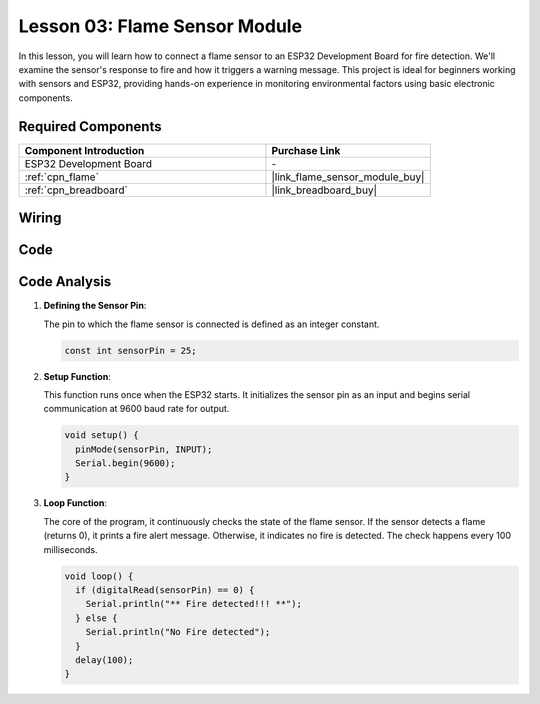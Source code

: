 .. _esp32_lesson03_flame:

Lesson 03: Flame Sensor Module
==================================

In this lesson, you will learn how to connect a flame sensor to an ESP32 Development Board for fire detection. We'll examine the sensor's response to fire and how it triggers a warning message. This project is ideal for beginners working with sensors and ESP32, providing hands-on experience in monitoring environmental factors using basic electronic components.

Required Components
---------------------------

.. list-table::
    :widths: 30 20
    :header-rows: 1

    *   - Component Introduction
        - Purchase Link

    *   - ESP32 Development Board
        - \-
    *   - :ref:`cpn_flame`
        - |link_flame_sensor_module_buy|
    *   - :ref:`cpn_breadboard`
        - |link_breadboard_buy|


Wiring
---------------------------

.. image:: img/Lesson_03_Flame_Sensor_Module_esp32_bb.png
    :width: 100%


Code
---------------------------

.. raw:: html

    <iframe src=https://create.arduino.cc/editor/sunfounder01/82f965f6-4213-4c23-88db-4257cf12d920/preview?embed style="height:510px;width:100%;margin:10px 0" frameborder=0></iframe>

Code Analysis
---------------------------

#. **Defining the Sensor Pin**:

   The pin to which the flame sensor is connected is defined as an integer constant.
 
   .. code-block:: arduino

      const int sensorPin = 25;

#. **Setup Function**:

   This function runs once when the ESP32 starts. It initializes the sensor pin as an input and begins serial communication at 9600 baud rate for output.
 
   .. code-block:: arduino

      void setup() {
        pinMode(sensorPin, INPUT);
        Serial.begin(9600);
      }

#. **Loop Function**:

   The core of the program, it continuously checks the state of the flame sensor. If the sensor detects a flame (returns 0), it prints a fire alert message. Otherwise, it indicates no fire is detected. The check happens every 100 milliseconds.
 
   .. code-block:: arduino

      void loop() {
        if (digitalRead(sensorPin) == 0) {
          Serial.println("** Fire detected!!! **");
        } else {
          Serial.println("No Fire detected");
        }
        delay(100);
      }

